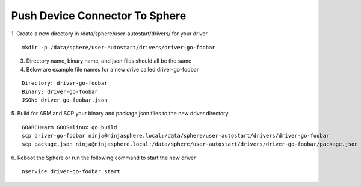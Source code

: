Push Device Connector To Sphere
================================

1. Create a new directory in /data/sphere/user-autostart/drivers/ for your driver
::

	mkdir -p /data/sphere/user-autostart/drivers/driver-go-foobar

3. Directory name, binary name, and json files should all be the same
4. Below are example file names for a new drive called driver-go-foobar

::

	Directory: driver-go-foobar
	Binary: driver-go-foobar
	JSON: driver-go-foobar.json

5. Build for ARM and SCP your binary and package.json files to the new driver directory
::

	GOARCH=arm GOOS=linux go build
	scp driver-go-foobar ninja@ninjasphere.local:/data/sphere/user-autostart/drivers/driver-go-foobar
	scp package.json ninja@ninjasphere.local:/data/sphere/user-autostart/drivers/driver-go-foobar/package.json

6. Reboot the Sphere or run the following command to start the new driver
::

	nservice driver-go-foobar start